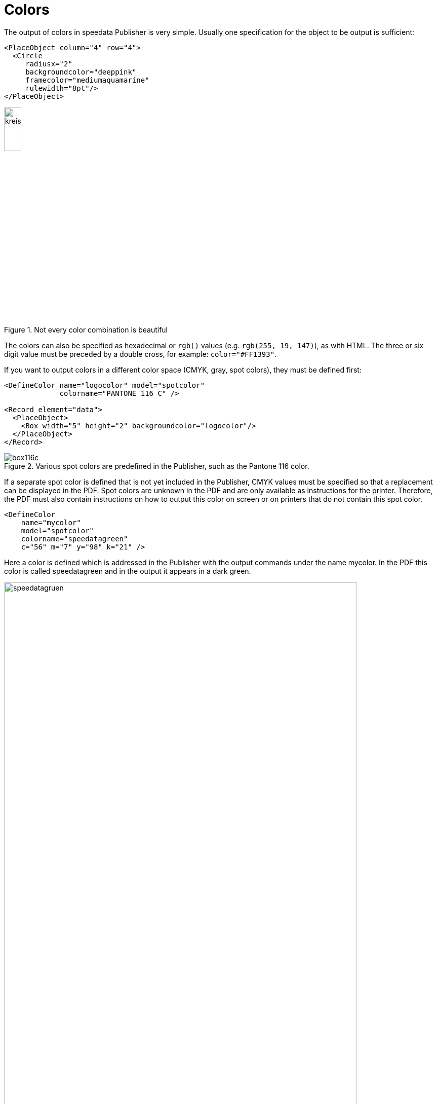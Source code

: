 :hexcolor: #FF1393
[[ch-colors]]
= Colors



The output of colors in speedata Publisher is very simple. Usually one specification for the object to be output is sufficient:

[source, xml,indent=0]
-------------------------------------------------------------------------------
    <PlaceObject column="4" row="4">
      <Circle
         radiusx="2"
         backgroundcolor="deeppink"
         framecolor="mediumaquamarine"
         rulewidth="8pt"/>
    </PlaceObject>
-------------------------------------------------------------------------------

.Not every color combination is beautiful
image::kreismitfarbe.png[width=20%,scaledwidth=50%]

The colors can also be specified as hexadecimal or `rgb()` values (e.g. `rgb(255, 19, 147)`), as with HTML. The three or six digit value must be preceded by a double cross, for example: `color="{hexcolor}"`.

If you want to output colors in a different color space (CMYK, gray, spot colors), they must be defined first:


[source, xml]
-------------------------------------------------------------------------------
<DefineColor name="logocolor" model="spotcolor"
             colorname="PANTONE 116 C" />

<Record element="data">
  <PlaceObject>
    <Box width="5" height="2" backgroundcolor="logocolor"/>
  </PlaceObject>
</Record>
-------------------------------------------------------------------------------

.Various spot colors are predefined in the Publisher, such as the Pantone 116 color.
image::box116c.png[]

If a separate spot color is defined that is not yet included in the Publisher, CMYK values must be specified so that a replacement can be displayed in the PDF. Spot colors are unknown in the PDF and are only available as instructions for the printer. Therefore, the PDF must also contain instructions on how to output this color on screen or on printers that do not contain this spot color.

[source, xml]
-------------------------------------------------------------------------------
<DefineColor
    name="mycolor"
    model="spotcolor"
    colorname="speedatagreen"
    c="56" m="7" y="98" k="21" />
-------------------------------------------------------------------------------

Here a color is defined which is addressed in the Publisher with the output commands under the name mycolor. In the PDF this color is called speedatagreen and in the output it appears in a dark green.

.The new color appears in the PDF as a separate color channel
image::speedatagruen.png[width=90%,scaledwidth=100%]

Todo: document overprint


// EOF